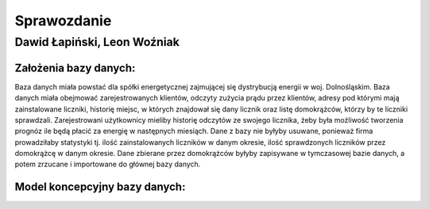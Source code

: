 Sprawozdanie
============

Dawid Łapiński, Leon Woźniak
----------------------------

Założenia bazy danych:
~~~~~~~~~~~~~~~~~~~~~~
Baza danych miała powstać dla spółki energetycznej zajmującej się dystrybucją energii w woj. Dolnośląskim. Baza danych miała obejmować zarejestrowanych klientów, odczyty zużycia prądu przez klientów, adresy pod którymi mają zainstalowane liczniki, historię miejsc, w których znajdował się dany licznik oraz listę domokrążców, którzy by te liczniki sprawdzali. Zarejestrowani użytkownicy mieliby historię odczytów ze swojego licznika, żeby była możliwość tworzenia prognóz ile będą płacić za energię w następnych miesiąch. Dane z bazy nie byłyby usuwane, ponieważ firma prowadziłaby statystyki tj. ilość zainstalowanych liczników w danym okresie, ilość sprawdzonych liczników przez domokrążcę w danym okresie.
Dane zbierane przez domokrążców byłyby zapisywane w tymczasowej bazie danych, a potem zrzucane i importowane do głównej bazy danych.

Model koncepcyjny bazy danych:
~~~~~~~~~~~~~~~~~~~~~~~~~~~~~~
